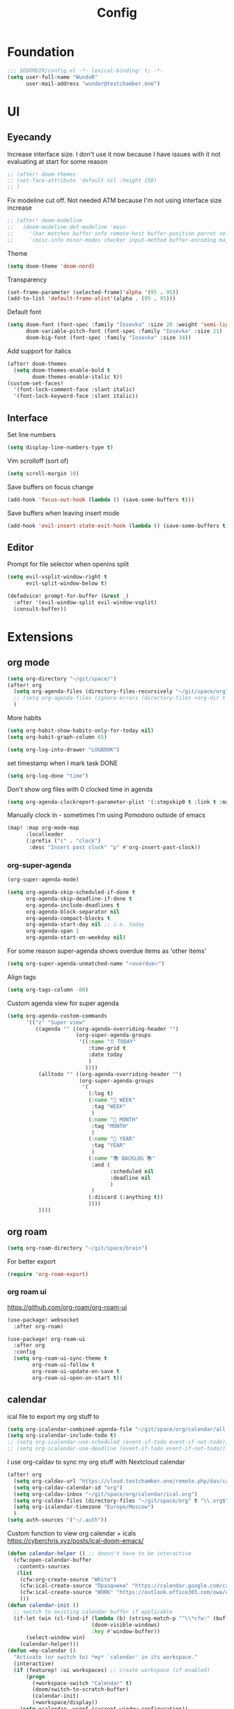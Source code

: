 #+title: Config

* Foundation
#+begin_src emacs-lisp
;;; $DOOMDIR/config.el -*- lexical-binding: t; -*-
(setq user-full-name "WundoR"
      user-mail-address "wundor@testchamber.one")
#+end_src

* UI
** Eyecandy
Increase interface size. I don't use it now because I have issues with it not evaluating at start for some reason
#+begin_src emacs-lisp :tangle yes
;; (after! doom-themes
;; (set-face-attribute 'default nil :height 150)
;; )
#+end_src

Fix modeline cut off. Not needed ATM because I'm not using interface size increase
#+begin_src emacs-lisp :tangle yes
;; (after! doom-modeline
;;   (doom-modeline-def-modeline 'main
;;     '(bar matches buffer-info remote-host buffer-position parrot selection-info)
;;     '(misc-info minor-modes checker input-method buffer-encoding major-mode process vcs "                    "))) ; <-- added padding here
#+end_src

Theme
#+begin_src emacs-lisp :tangle yes
(setq doom-theme 'doom-nord)
#+end_src

Transparency
#+begin_src emacs-lisp :tangle yes
(set-frame-parameter (selected-frame)'alpha '(95 . 95))
(add-to-list 'default-frame-alist'(alpha . (95 . 95)))
#+end_src

Default font
#+begin_src emacs-lisp :tangle yes
(setq doom-font (font-spec :family "Iosevka" :size 20 :weight 'semi-light)
      doom-variable-pitch-font (font-spec :family "Iosevka" :size 21)
      doom-big-font (font-spec :family "Iosevka" :size 34))
#+end_src

Add support for italics
#+begin_src emacs-lisp :tangle yes
(after! doom-themes
  (setq doom-themes-enable-bold t
        doom-themes-enable-italic t))
(custom-set-faces!
  '(font-lock-comment-face :slant italic)
  '(font-lock-keyword-face :slant italic))
#+end_src

** Interface
Set line numbers
#+begin_src emacs-lisp :tangle yes
(setq display-line-numbers-type t)
#+end_src

Vim scrolloff (sort of)
#+begin_src emacs-lisp :tangle yes
(setq scroll-margin 10)
#+end_src


Save buffers on focus change
#+begin_src emacs-lisp :tangle yes
(add-hook 'focus-out-hook (lambda () (save-some-buffers t)))
#+end_src

Save buffers when leaving insert mode
#+begin_src emacs-lisp :tangle yes
(add-hook 'evil-insert-state-exit-hook (lambda () (save-some-buffers t)))
#+end_src

** Editor
Prompt for file selector when openins split
#+begin_src emacs-lisp :tangle yes
(setq evil-vsplit-window-right t
      evil-split-window-below t)

(defadvice! prompt-for-buffer (&rest _)
  :after '(evil-window-split evil-window-vsplit)
  (consult-buffer))
#+end_src
* Extensions
** org mode
#+begin_src emacs-lisp :tangle yes
(setq org-directory "~/git/space/")
(after! org
  (setq org-agenda-files (directory-files-recursively "~/git/space/org" "\\.org$"))
  ;; (setq org-agenda-files (ignore-errors (directory-files +org-dir t "\\.org$" t)))
  )
#+end_src

More habits
#+begin_src emacs-lisp :tangle yes
(setq org-habit-show-habits-only-for-today nil)
(setq org-habit-graph-column 65)
#+end_src

#+begin_src emacs-lisp :tangle yes
(setq org-log-into-drawer "LOGBOOK")
#+end_src

set timestamp when I mark task DONE
#+begin_src emacs-lisp :tangle yes
(setq org-log-done "time")
#+end_src

Don't show org files with 0 clocked time in agenda
#+begin_src emacs-lisp :tangle yes
(setq org-agenda-clockreport-parameter-plist '(:stepskip0 t :link t :maxlevel 2 :fileskip0 t))
#+end_src

Manually clock in - sometimes I'm using Pomodoro outside of emacs
#+begin_src emacs-lisp :tangle yes
(map! :map org-mode-map
      :localleader
      (:prefix ("c" . "clock")
       :desc "Insert past clock" "p" #'org-insert-past-clock))
#+end_src

*** org-super-agenda
#+begin_src emacs-lisp :tangle yes
(org-super-agenda-mode)

(setq org-agenda-skip-scheduled-if-done t
      org-agenda-skip-deadline-if-done t
      org-agenda-include-deadlines t
      org-agenda-block-separator nil
      org-agenda-compact-blocks t
      org-agenda-start-day nil ;; i.e. today
      org-agenda-span 1
      org-agenda-start-on-weekday nil)
#+end_src

For some reason super-agenda shows overdue items as 'other items'
#+begin_src emacs-lisp :tangle yes
(setq org-super-agenda-unmatched-name "🔥overdue🔥")
#+end_src

Align tags
#+begin_src emacs-lisp :tangle yes
(setq org-tags-column -80)
#+end_src
Custom agenda view for super agenda
#+begin_src emacs-lisp :tangle yes
(setq org-agenda-custom-commands
      '(("z" "Super view"
         ((agenda "" ((org-agenda-overriding-header "")
                      (org-super-agenda-groups
                       '((:name "⏰ TODAY"
                          :time-grid t
                          :date today
                          )
                         ))))
          (alltodo "" ((org-agenda-overriding-header "")
                       (org-super-agenda-groups
                        '(
                          (:log t)
                          (:name "🚀 WEEK"
                           :tag "WEEK"
                           )
                          (:name "📅 MONTH"
                           :tag "MONTH"
                           )
                          (:name "🎯 YEAR"
                           :tag "YEAR"
                           )
                          (:name "📚 BACKLOG 📚"
                           :and (
                                 :scheduled nil
                                 :deadline nil
                                 )
                           )
                          (:discard (:anything t))
                          ))))
          ))))
      #+end_src

** org roam
#+begin_src emacs-lisp :tangle yes
(setq org-roam-directory "~/git/space/brain")
#+end_src

For better export
#+begin_src emacs-lisp :tangle yes
(require 'org-roam-export)
#+end_src

*** org roam ui
https://github.com/org-roam/org-roam-ui
#+begin_src emacs-lisp
(use-package! websocket
  :after org-roam)

(use-package! org-roam-ui
  :after org
  :config
  (setq org-roam-ui-sync-theme t
        org-roam-ui-follow t
        org-roam-ui-update-on-save t
        org-roam-ui-open-on-start t))
#+end_src

** calendar
ical file to export my org stuff to
#+begin_src emacs-lisp :tangle yes
(setq org-icalendar-combined-agenda-file "~/git/space/org/calendar/all.ics")
(setq org-icalendar-include-todo t)
;; (setq org-icalendar-use-scheduled (event-if-todo event-if-not-todo))
;; (setq org-icalendar-use-deadline (event-if-todo event-if-not-todo))
#+end_src

I use org-caldav to sync my org stuff with Nextcloud calendar
#+begin_src emacs-lisp :tangle yes
(after! org
  (setq org-caldav-url "https://cloud.testchamber.one/remote.php/dav/calendars/wunder")
  (setq org-caldav-calendar-id "org")
  (setq org-caldav-inbox "~/git/space/org/calendar/ical.org")
  (setq org-caldav-files (directory-files "~/git/space/org" t "\\.org$"))
  (setq org-icalendar-timezone "Europe/Moscow")
  )
(setq auth-sources '("~/.auth"))
#+end_src

Custom function to view org calendar + icals
https://cyberchris.xyz/posts/ical-doom-emacs/
#+begin_src emacs-lisp :tangle yes
(defun calendar-helper () ;; doesn't have to be interactive
  (cfw:open-calendar-buffer
   :contents-sources
   (list
    (cfw:org-create-source "White")
    (cfw:ical-create-source "Праздники" "https://calendar.google.com/calendar/ical/ru.russian%23holiday%40group.v.calendar.google.com/public/basic.ics" "Green")
    (cfw:ical-create-source "WORK" "https://outlook.office365.com/owa/calendar/bf27cd7a8e5641539bc7a06ac19b82fd@orioninc.com/84df9ea52130447b9c6e7313c391fab19555198356456158305/S-1-8-1214364109-2325842782-3623989374-2310379573/reachcalendar.ics" "Purple")
    )))
(defun calendar-init ()
  ;; switch to existing calendar buffer if applicable
  (if-let (win (cl-find-if (lambda (b) (string-match-p "^\\*cfw:" (buffer-name b)))
                           (doom-visible-windows)
                           :key #'window-buffer))
      (select-window win)
    (calendar-helper)))
(defun =my-calendar ()
  "Activate (or switch to) *my* `calendar' in its workspace."
  (interactive)
  (if (featurep! :ui workspaces) ;; create workspace (if enabled)
      (progn
        (+workspace-switch "Calendar" t)
        (doom/switch-to-scratch-buffer)
        (calendar-init)
        (+workspace/display))
    (setq +calendar--wconf (current-window-configuration))
    (delete-other-windows)
    (switch-to-buffer (doom-fallback-buffer))
    (calendar-init)))
#+end_src

Start week from Monday
#+begin_src emacs-lisp :tangle yes
(setq calendar-week-start-day 1)
#+end_src

Disable default holidays
#+begin_src emacs-lisp :tangle yes
(setq calendar-holidays nil)
#+end_src

** journaling
I use org-journal
#+begin_src emacs-lisp :tangle yes
(after! org
  (setq org-journal-file-format "%Y-%m-%d.org")
  (setq org-journal-date-format "%Y-%m-%d")
#+end_src

Create org-capture template for org-journal
#+begin_src emacs-lisp :tangle yes
(defun org-journal-find-location ()
  ;; Open today's journal, but specify a non-nil prefix argument in order to
  ;; inhibit inserting the heading; org-capture will insert the heading.
  (org-journal-new-entry t)
  (unless (eq org-journal-file-type 'daily)
    (org-narrow-to-subtree))
  (goto-char (point-max)))

(setq org-capture-templates '(("j" "Journal entry" plain (function org-journal-find-location)
                               "** %(format-time-string org-journal-time-format)%^{Title}\n%i%?"
                               :jump-to-captured t :immediate-finish t)))
#+end_src

** beancount
#+begin_src emacs-lisp :tangle yes
(setq beancount-number-alignment-column 60)
(setq lsp-beancount-langserver-executable "~/.cargo/bin/beancount-language-server")
(setq lsp-beancount-journal-file "~/git/space/ledger/current.beancount")
#+end_src
